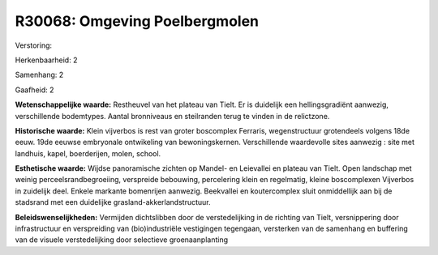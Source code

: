 R30068: Omgeving Poelbergmolen
==============================

Verstoring:

Herkenbaarheid: 2

Samenhang: 2

Gaafheid: 2

**Wetenschappelijke waarde:**
Restheuvel van het plateau van Tielt. Er is duidelijk een
hellingsgradiënt aanwezig, verschillende bodemtypes. Aantal bronniveaus
en steilranden terug te vinden in de relictzone.

**Historische waarde:**
Klein vijverbos is rest van groter boscomplex Ferraris,
wegenstructuur grotendeels volgens 18de eeuw. 19de eeuwse embryonale
ontwikeling van bewoningskernen. Verschillende waardevolle sites
aanwezig : site met landhuis, kapel, boerderijen, molen, school.

**Esthetische waarde:**
Wijdse panoramische zichten op Mandel- en Leievallei en plateau van
Tielt. Open landschap met weinig perceelsrandbegroeiing, verspreide
bebouwing, percelering klein en regelmatig, kleine boscomplexen
Vijverbos in zuidelijk deel. Enkele markante bomenrijen aanwezig.
Beekvallei en koutercomplex sluit onmiddellijk aan bij de stadsrand met
een duidelijke grasland-akkerlandstructuur.



**Beleidswenselijkheden:**
Vermijden dichtslibben door de verstedelijking in de richting van
Tielt, versnippering door infrastructuur en verspreiding van
(bio)industriële vestigingen tegengaan, versterken van de samenhang en
buffering van de visuele verstedelijking door selectieve
groenaanplanting
